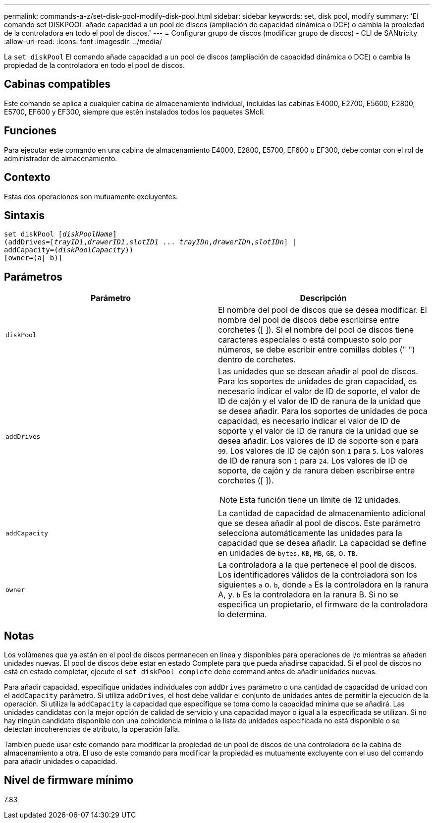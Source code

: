 ---
permalink: commands-a-z/set-disk-pool-modify-disk-pool.html 
sidebar: sidebar 
keywords: set, disk pool, modify 
summary: 'El comando set DISKPOOL añade capacidad a un pool de discos (ampliación de capacidad dinámica o DCE) o cambia la propiedad de la controladora en todo el pool de discos.' 
---
= Configurar grupo de discos (modificar grupo de discos) - CLI de SANtricity
:allow-uri-read: 
:icons: font
:imagesdir: ../media/


[role="lead"]
La `set diskPool` El comando añade capacidad a un pool de discos (ampliación de capacidad dinámica o DCE) o cambia la propiedad de la controladora en todo el pool de discos.



== Cabinas compatibles

Este comando se aplica a cualquier cabina de almacenamiento individual, incluidas las cabinas E4000, E2700, E5600, E2800, E5700, EF600 y EF300, siempre que estén instalados todos los paquetes SMcli.



== Funciones

Para ejecutar este comando en una cabina de almacenamiento E4000, E2800, E5700, EF600 o EF300, debe contar con el rol de administrador de almacenamiento.



== Contexto

Estas dos operaciones son mutuamente excluyentes.



== Sintaxis

[source, cli, subs="+macros"]
----
set diskPool pass:quotes[[_diskPoolName_]]
(addDrives=pass:quotes[[_trayID1_,_drawerID1_,_slotID1_ ... _trayIDn_,_drawerIDn_,_slotIDn_]] |
addCapacity=pass:quotes[(_diskPoolCapacity_))]
[owner=(a| b)]
----


== Parámetros

[cols="2*"]
|===
| Parámetro | Descripción 


 a| 
`diskPool`
 a| 
El nombre del pool de discos que se desea modificar. El nombre del pool de discos debe escribirse entre corchetes ([ ]). Si el nombre del pool de discos tiene caracteres especiales o está compuesto solo por números, se debe escribir entre comillas dobles (" ") dentro de corchetes.



 a| 
`addDrives`
 a| 
Las unidades que se desean añadir al pool de discos. Para los soportes de unidades de gran capacidad, es necesario indicar el valor de ID de soporte, el valor de ID de cajón y el valor de ID de ranura de la unidad que se desea añadir. Para los soportes de unidades de poca capacidad, es necesario indicar el valor de ID de soporte y el valor de ID de ranura de la unidad que se desea añadir. Los valores de ID de soporte son `0` para `99`. Los valores de ID de cajón son `1` para `5`. Los valores de ID de ranura son `1` para `24`. Los valores de ID de soporte, de cajón y de ranura deben escribirse entre corchetes ([ ]).

[NOTE]
====
Esta función tiene un límite de 12 unidades.

====


 a| 
`addCapacity`
 a| 
La cantidad de capacidad de almacenamiento adicional que se desea añadir al pool de discos. Este parámetro selecciona automáticamente las unidades para la capacidad que se desea añadir. La capacidad se define en unidades de `bytes`, `KB`, `MB`, `GB`, o. `TB`.



 a| 
`owner`
 a| 
La controladora a la que pertenece el pool de discos. Los identificadores válidos de la controladora son los siguientes `a` o. `b`, donde `a` Es la controladora en la ranura A, y. `b` Es la controladora en la ranura B. Si no se especifica un propietario, el firmware de la controladora lo determina.

|===


== Notas

Los volúmenes que ya están en el pool de discos permanecen en línea y disponibles para operaciones de I/o mientras se añaden unidades nuevas. El pool de discos debe estar en estado Complete para que pueda añadirse capacidad. Si el pool de discos no está en estado completar, ejecute el `set diskPool complete` debe command antes de añadir unidades nuevas.

Para añadir capacidad, especifique unidades individuales con `addDrives` parámetro o una cantidad de capacidad de unidad con el `addCapacity` parámetro. Si utiliza `addDrives`, el host debe validar el conjunto de unidades antes de permitir la ejecución de la operación. Si utiliza la `addCapacity` la capacidad que especifique se toma como la capacidad mínima que se añadirá. Las unidades candidatas con la mejor opción de calidad de servicio y una capacidad mayor o igual a la especificada se utilizan. Si no hay ningún candidato disponible con una coincidencia mínima o la lista de unidades especificada no está disponible o se detectan incoherencias de atributo, la operación falla.

También puede usar este comando para modificar la propiedad de un pool de discos de una controladora de la cabina de almacenamiento a otra. El uso de este comando para modificar la propiedad es mutuamente excluyente con el uso del comando para añadir unidades o capacidad.



== Nivel de firmware mínimo

7.83
